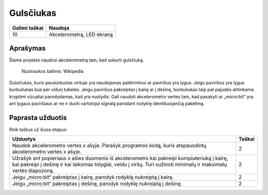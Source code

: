 ***********
Gulsčiukas
***********

.. tabularcolumns:: |L|l|

+--------------------------------+----------------------------+
| **Galimi taškai**		 | **Naudoja**	              |
+================================+============================+
| 10			 	 | Akcelerometrą, LED ekraną  |
+--------------------------------+----------------------------+
	
Aprašymas
===========
Šiame projekte naudosi akcelerometrą tam, kad sukurti gulsčiuką.  


.. figure::  spirit.jpg
   :scale: 60 %

   Nuotraukos šaltinis: Wikipedia
   
Gulsčiukas, kuris pavaizduotas viršuje yra naudojamas patikrinimui ar paviršius yra lygus. Jeigu paviršius yra lygus burbuliukas bus per vidurį tubelės. Jeigu paviršius pakreiptas į kairę ar į dėšinę, burbuliukas taip pat pajudės atitinkama kryptimi vizualiai parodydamas, kad yra nuolydis. Gali naudoti akcelerometro vertes tam, kad pasakyti ar „micro:bit“ yra ant lygaus paviršiaus ar ne ir duoti vartotojui signalą parodant rodyklę identikuojančią pakėlimą.
                                                                     
Paprasta užduotis
==================
Rink taškus už šiuos etapus:

.. tabularcolumns:: |p{14cm}|R|

+---------------------------------------------------------+------------+
| **Užduotys** 		                                  | **Taškai** |
+=========================================================+============+
|                                                         |            |
| Naudok akcelerometro vertes x ašyje. Parašyk 	 	  | 	 2     |
| programos kodą, kuris atspausdintų akcelerometro vertes |            |
| x ašyje.		                                  |            |
|                                                         |            |
+---------------------------------------------------------+------------+
|                                                         |            |
| Užrašyk ant popieriaus x ašies duomenis iš akcelerometro|      2     |
| kai pakreipi kompiuteriuką į kairę, kai pakreipi į      |            |
| dešinę ir kai laikomas tolygiai, veidu į viršų.         |            |
| Turi sužinoti minimalų ir maksimalų vertės diapozoną.   |            |
|                                                         |            |
+---------------------------------------------------------+------------+
|                                                         |            |
| Jeigu „micro:bit“ pakreiptas į kairę, parodyk rodyklę   |     2      |
| nukreiptą į kairę.                                      |            |
|                                                         |            |
+---------------------------------------------------------+------------+
|                                                         |            |
| Jeigu „micro:bit“ pakreiptas į dešinę, parodyk rodyklę  |     2      |
| nukreiptą į dešinę.                                     |            |
|                                                         |            |
+---------------------------------------------------------+------------+
